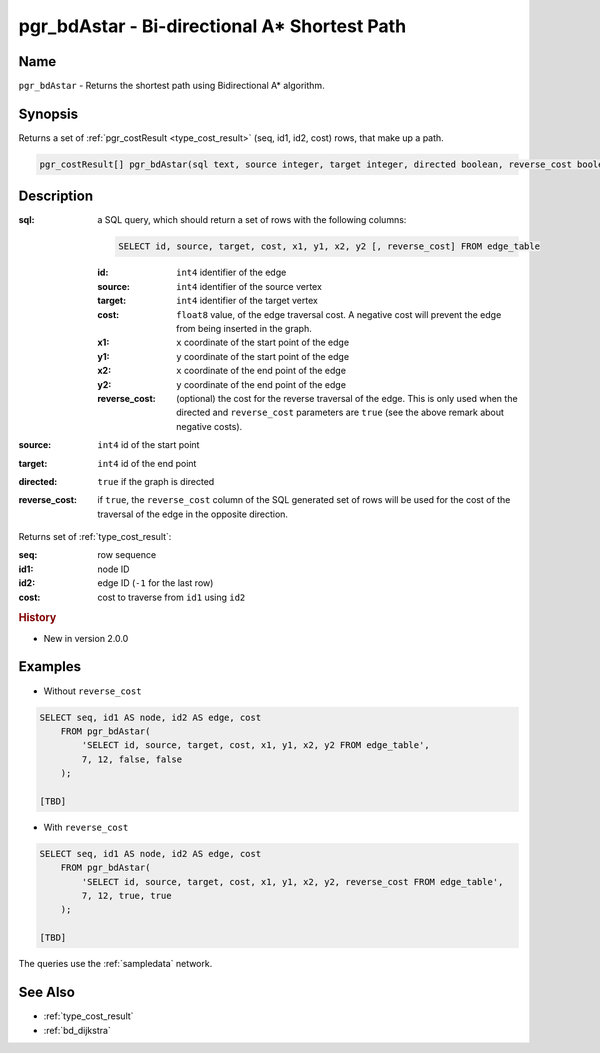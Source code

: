 .. 
   ****************************************************************************
    pgRouting Manual
    Copyright(c) pgRouting Contributors

    This documentation is licensed under a Creative Commons Attribution-Share  
    Alike 3.0 License: http://creativecommons.org/licenses/by-sa/3.0/
   ****************************************************************************

.. _bd_astar:

pgr_bdAstar - Bi-directional A* Shortest Path
===============================================================================

.. index:: 
	single: pgr_bdAstar(text, integer, integer, boolean, boolean)
	module: bidirectional, astar

Name
-------------------------------------------------------------------------------

``pgr_bdAstar`` - Returns the shortest path using Bidirectional A* algorithm.


Synopsis
-------------------------------------------------------------------------------

Returns a set of :ref:`pgr_costResult <type_cost_result>` (seq, id1, id2, cost) rows, that make up a path.

.. code-block:: sql

  pgr_costResult[] pgr_bdAstar(sql text, source integer, target integer, directed boolean, reverse_cost boolean);


Description
-------------------------------------------------------------------------------

:sql: a SQL query, which should return a set of rows with the following columns:

  .. code-block:: sql

    SELECT id, source, target, cost, x1, y1, x2, y2 [, reverse_cost] FROM edge_table


  :id: ``int4`` identifier of the edge
  :source: ``int4`` identifier of the source vertex
  :target: ``int4`` identifier of the target vertex
  :cost: ``float8`` value, of the edge traversal cost. A negative cost will prevent the edge from being inserted in the graph.
  :x1: ``x`` coordinate of the start point of the edge
  :y1: ``y`` coordinate of the start point of the edge
  :x2: ``x`` coordinate of the end point of the edge
  :y2: ``y`` coordinate of the end point of the edge
  :reverse_cost: (optional) the cost for the reverse traversal of the edge. This is only used when the directed and ``reverse_cost`` parameters are ``true`` (see the above remark about negative costs).

:source: ``int4`` id of the start point
:target: ``int4`` id of the end point
:directed: ``true`` if the graph is directed
:reverse_cost: if ``true``, the ``reverse_cost`` column of the SQL generated set of rows will be used for the cost of the traversal of the edge in the opposite direction.

Returns set of :ref:`type_cost_result`:

:seq:   row sequence
:id1:   node ID
:id2:   edge ID (``-1`` for the last row)
:cost:  cost to traverse from ``id1`` using ``id2``

.. rubric:: History

* New in version 2.0.0


Examples
-------------------------------------------------------------------------------

* Without ``reverse_cost``

.. code-block:: sql

    SELECT seq, id1 AS node, id2 AS edge, cost 
        FROM pgr_bdAstar(
            'SELECT id, source, target, cost, x1, y1, x2, y2 FROM edge_table',
            7, 12, false, false
        );

    [TBD]

* With ``reverse_cost``

.. code-block:: sql

    SELECT seq, id1 AS node, id2 AS edge, cost 
        FROM pgr_bdAstar(
            'SELECT id, source, target, cost, x1, y1, x2, y2, reverse_cost FROM edge_table',
            7, 12, true, true
        );

    [TBD]

The queries use the :ref:`sampledata` network.


See Also
-------------------------------------------------------------------------------

* :ref:`type_cost_result`
* :ref:`bd_dijkstra`
